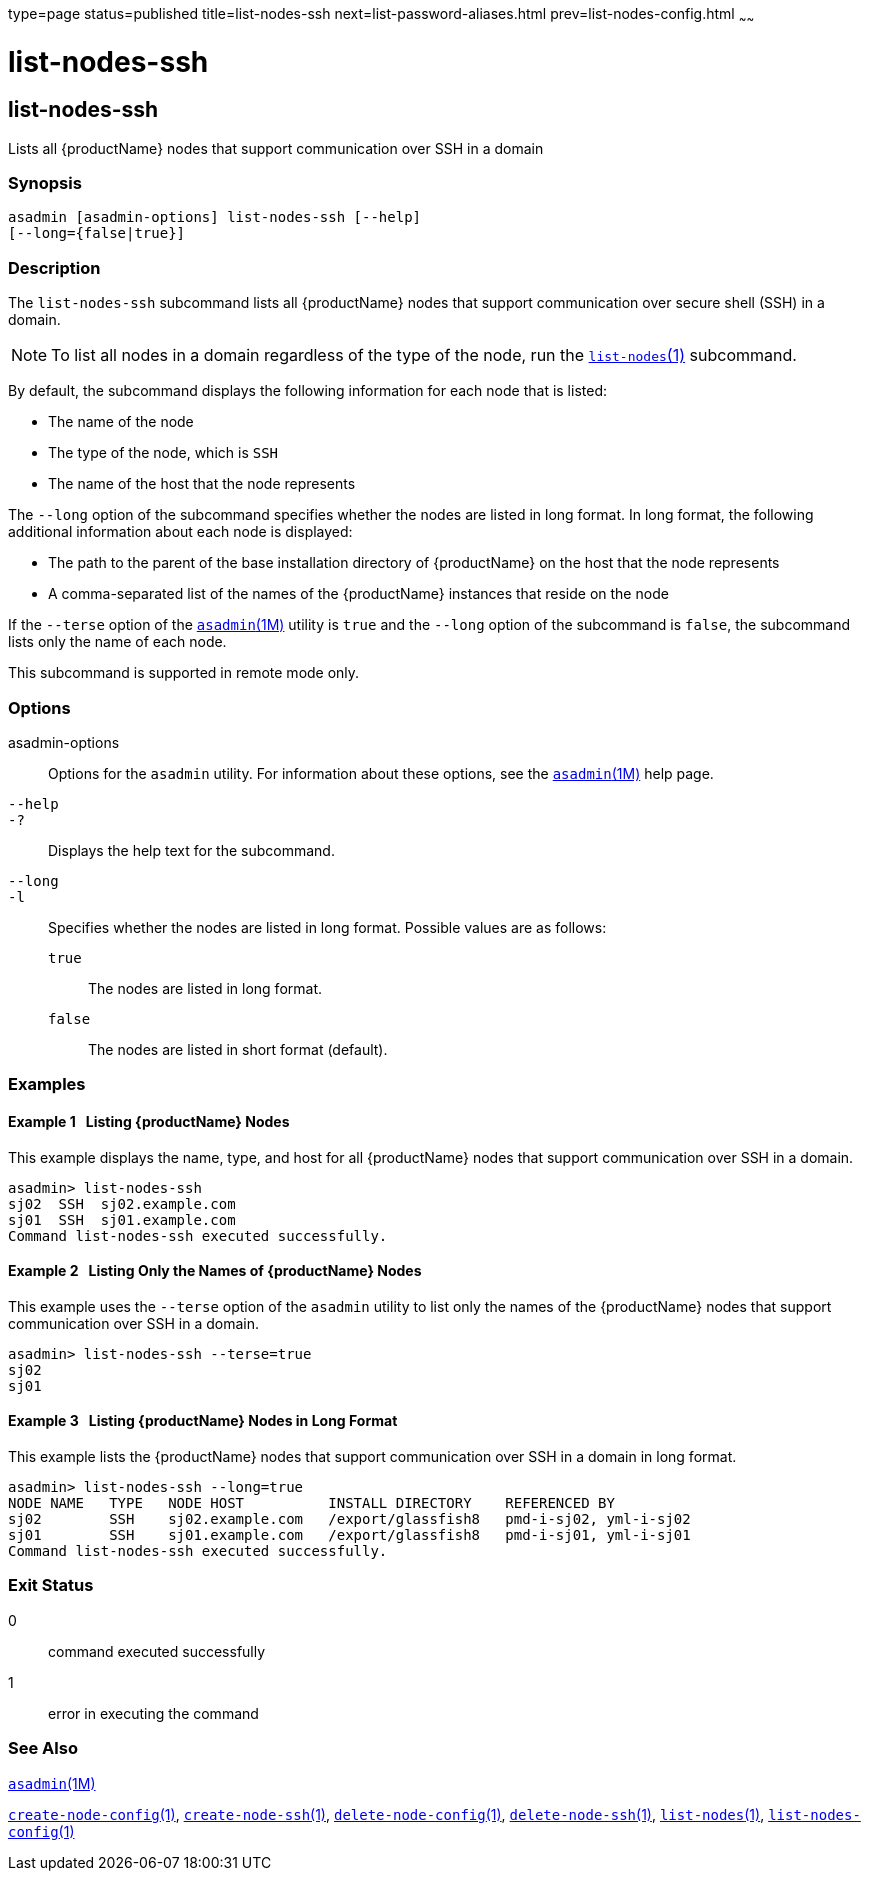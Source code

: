 type=page
status=published
title=list-nodes-ssh
next=list-password-aliases.html
prev=list-nodes-config.html
~~~~~~

= list-nodes-ssh

[[list-nodes-ssh]]

== list-nodes-ssh

Lists all {productName} nodes that support communication over SSH in a domain

=== Synopsis

[source]
----
asadmin [asadmin-options] list-nodes-ssh [--help]
[--long={false|true}]
----

=== Description

The `list-nodes-ssh` subcommand lists all {productName} nodes that
support communication over secure shell (SSH) in a domain.

[NOTE]
====
To list all nodes in a domain regardless of the type of the node, run
the xref:list-nodes.adoc#list-nodes[`list-nodes`(1)] subcommand.
====

By default, the subcommand displays the following information for each
node that is listed:

* The name of the node
* The type of the node, which is `SSH`
* The name of the host that the node represents

The `--long` option of the subcommand specifies whether the nodes are
listed in long format. In long format, the following additional
information about each node is displayed:

* The path to the parent of the base installation directory of
{productName} on the host that the node represents
* A comma-separated list of the names of the {productName} instances
that reside on the node

If the `--terse` option of the
xref:asadmin.adoc#asadmin[`asadmin`(1M)] utility is `true` and the
`--long` option of the subcommand is `false`, the subcommand lists only
the name of each node.

This subcommand is supported in remote mode only.

=== Options

asadmin-options::
  Options for the `asadmin` utility. For information about these
  options, see the xref:asadmin.adoc#asadmin[`asadmin`(1M)] help page.
`--help`::
`-?`::
  Displays the help text for the subcommand.
`--long`::
`-l`::
  Specifies whether the nodes are listed in long format.
  Possible values are as follows:

  `true`;;
    The nodes are listed in long format.
  `false`;;
    The nodes are listed in short format (default).

=== Examples

[[sthref1731]]

==== Example 1   Listing {productName} Nodes

This example displays the name, type, and host for all {productName}
nodes that support communication over SSH in a domain.

[source]
----
asadmin> list-nodes-ssh
sj02  SSH  sj02.example.com
sj01  SSH  sj01.example.com
Command list-nodes-ssh executed successfully.
----

[[sthref1732]]

==== Example 2   Listing Only the Names of {productName} Nodes

This example uses the `--terse` option of the `asadmin` utility to list
only the names of the {productName} nodes that support communication
over SSH in a domain.

[source]
----
asadmin> list-nodes-ssh --terse=true
sj02
sj01
----

[[sthref1733]]

==== Example 3   Listing {productName} Nodes in Long Format

This example lists the {productName} nodes that support
communication over SSH in a domain in long format.

[source]
----
asadmin> list-nodes-ssh --long=true
NODE NAME   TYPE   NODE HOST          INSTALL DIRECTORY    REFERENCED BY
sj02        SSH    sj02.example.com   /export/glassfish8   pmd-i-sj02, yml-i-sj02
sj01        SSH    sj01.example.com   /export/glassfish8   pmd-i-sj01, yml-i-sj01
Command list-nodes-ssh executed successfully.
----

=== Exit Status

0::
  command executed successfully
1::
  error in executing the command

=== See Also

xref:asadmin.adoc#asadmin[`asadmin`(1M)]

xref:create-node-config.adoc#create-node-config[`create-node-config`(1)],
xref:create-node-ssh.adoc#create-node-ssh[`create-node-ssh`(1)],
xref:delete-node-config.adoc#delete-node-config[`delete-node-config`(1)],
xref:delete-node-ssh.adoc#delete-node-ssh[`delete-node-ssh`(1)],
xref:list-nodes.adoc#list-nodes[`list-nodes`(1)],
xref:list-nodes-config.adoc#list-nodes-config[`list-nodes-config`(1)]


